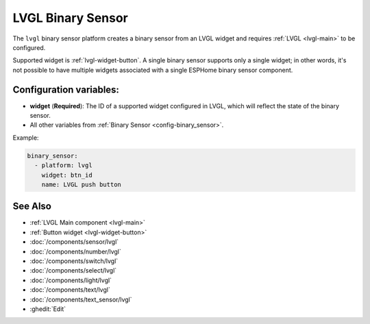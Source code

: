.. _lvgl-bse:

LVGL Binary Sensor
==================

.. seo::
    :description: Instructions for setting up an LVGL widget binary sensor.
    :image: ../images/lvgl_c_bns.png

The ``lvgl`` binary sensor platform creates a binary sensor from an LVGL widget
and requires :ref:`LVGL <lvgl-main>` to be configured.

Supported widget is :ref:`lvgl-widget-button`. A single binary sensor supports only a single widget; in other words, it's not possible to have multiple widgets associated with a single ESPHome binary sensor component.

Configuration variables:
------------------------

- **widget** (**Required**): The ID of a supported widget configured in LVGL, which will reflect the state of the binary sensor.
- All other variables from :ref:`Binary Sensor <config-binary_sensor>`.

Example:

.. code-block:: yaml

    binary_sensor:
      - platform: lvgl
        widget: btn_id
        name: LVGL push button

See Also
--------
- :ref:`LVGL Main component <lvgl-main>`
- :ref:`Button widget <lvgl-widget-button>`
- :doc:`/components/sensor/lvgl`
- :doc:`/components/number/lvgl`
- :doc:`/components/switch/lvgl`
- :doc:`/components/select/lvgl`
- :doc:`/components/light/lvgl`
- :doc:`/components/text/lvgl`
- :doc:`/components/text_sensor/lvgl`
- :ghedit:`Edit`
